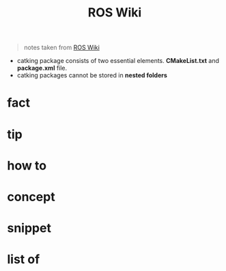 :PROPERTIES:
:ID:       b3ef2f9f-e15d-450f-a84d-0d12365ce0de
:END:
#+title: ROS Wiki
#+filetags: :book:
#+begin_quote
notes taken from [[http://wiki.ros.org/ROS/Tutorials][ROS Wiki]]
#+end_quote

- catking package consists of two essential elements. *CMakeList.txt* and *package.xml* file.
- catking packages cannot be stored in *nested folders*

* fact
:PROPERTIES:
:ID:       3abc6f6a-abad-4013-84d1-77a53db69df9
:END:
* tip
:PROPERTIES:
:ID:       c4474de2-1556-4ca7-b03e-01b716ca98e1
:END:
* how to
:PROPERTIES:
:ID:       f11ab0ca-408e-44fc-af95-47edc89a2391
:END:
* concept
:PROPERTIES:
:ID:       f94b46a3-dd2c-4e1a-93e4-484cf741ce32
:END:
* snippet
:PROPERTIES:
:ID:       f6c208f0-ec9d-4cc8-a4c7-7244ff707c91
:END:
* list of
:PROPERTIES:
:ID:       a9e03e46-7219-449c-830c-3e1014881889
:END:
